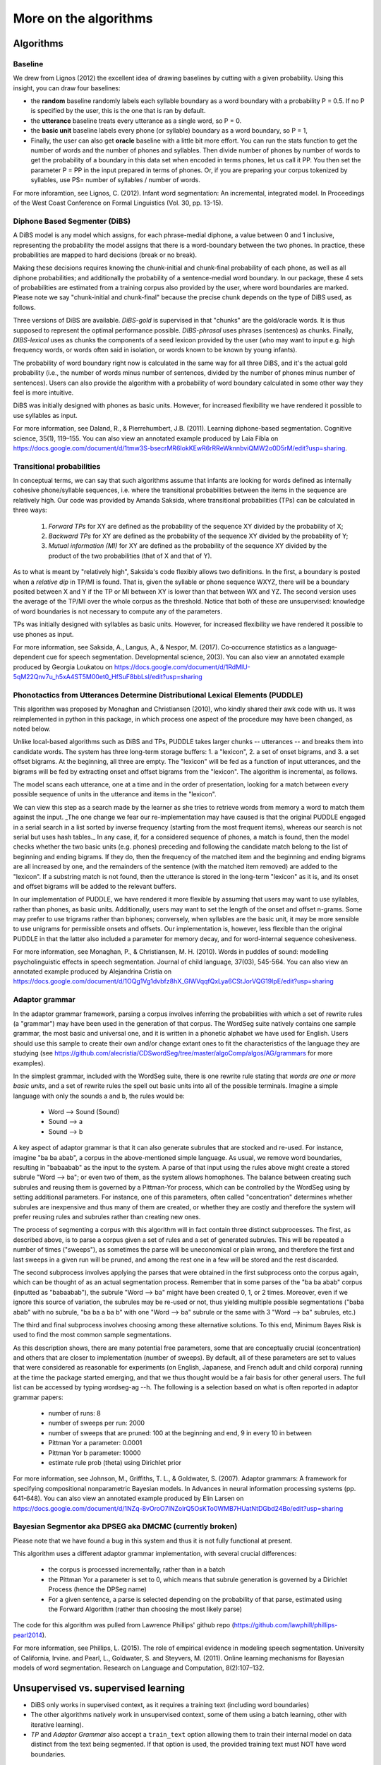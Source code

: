 .. _algorithms:

More on the algorithms
=======================

Algorithms
----------

Baseline
~~~~~~~~

We drew from Lignos (2012) the excellent idea of drawing baselines by
cutting with a given probability. Using this insight, you can draw
four baselines:

- the **random** baseline randomly labels each syllable boundary as a
  word boundary with a probability P = 0.5. If no P is specified by the
  user, this is the one that is ran by default.

- the **utterance** baseline treats every utterance as a single word,
  so P = 0.

- the **basic unit** baseline labels every phone (or syllable) boundary as a
  word boundary, so P = 1,

- Finally, the user can also get **oracle** baseline with a little bit more
  effort. You can run the stats function to get the number of words and the
  number of phones and syllables. Then divide number of phones by number of
  words to get the probability of a boundary in this data set when encoded
  in terms phones, let us call it PP. You then set the parameter P = PP in the
  input prepared in terms of phones. Or, if you are preparing your corpus
  tokenized by syllables, use PS= number of syllables / number of words.

For more inforamtion, see Lignos, C. (2012). Infant word segmentation:
An incremental, integrated model. In Proceedings of the West Coast
Conference on Formal Linguistics (Vol. 30, pp. 13-15).


Diphone Based Segmenter (DiBS)
~~~~~~~~~~~~~~~~~~~~~~~~~~~~~~

A DiBS model is any model which assigns, for each phrase-medial
diphone, a value between 0 and 1 inclusive, representing the
probability the model assigns that there is a word-boundary between
the two phones. In practice, these probabilities are mapped to hard
decisions (break or no break).

Making these decisions requires knowing the chunk-initial and
chunk-final probability of each phone, as well as all diphone
probabilities; and additionally the probability of a sentence-medial
word boundary. In our package, these 4 sets of probabilities are
estimated from a training corpus also provided by the user, where word
boundaries are marked. Please note we say "chunk-initial and
chunk-final" because the precise chunk depends on the type of DiBS
used, as follows.

Three versions of DiBS are available. *DiBS-gold* is supervised in
that "chunks" are the gold/oracle words. It is thus supposed to
represent the optimal performance possible. *DIBS-phrasal* uses
phrases (sentences) as chunks. Finally, *DIBS-lexical* uses as chunks
the components of a seed lexicon provided by the user (who may want to
input e.g. high frequency words, or words often said in isolation, or
words known to be known by young infants).

The probability of word boundary right now is calculated in the same
way for all three DiBS, and it's the actual gold probability (i.e.,
the number of words minus number of sentences, divided by the number
of phones minus number of sentences). Users can also provide the
algorithm with a probability of word boundary calculated in some other
way they feel is more intuitive.

DiBS was initially designed with phones as basic units. However, for
increased flexibility we have rendered it possible to use syllables as
input.

For more information, see Daland, R., & Pierrehumbert,
J.B. (2011). Learning diphone-based segmentation. Cognitive science,
35(1), 119–155. You can also view an annotated example produced by
Laia Fibla on
https://docs.google.com/document/d/1tmw3S-bsecrMR6IokKEwR6rRReWknnbviQMW2o0D5rM/edit?usp=sharing.

Transitional probabilities
~~~~~~~~~~~~~~~~~~~~~~~~~~

In conceptual terms, we can say that such algorithms assume that
infants are looking for words defined as internally cohesive
phone/syllable sequences, i.e. where the transitional probabilities
between the items in the sequence are relatively high. Our code was
provided by Amanda Saksida, where transitional probabilities (TPs) can
be calculated in three ways:

    (1) *Forward TPs* for XY are defined as the probability of the
        sequence XY divided by the probability of X;

    (2) *Backward TPs* for XY are defined as the probability of the
        sequence XY divided by the probability of Y;

    (3) *Mutual information (MI)* for XY are defined as the
        probability of the sequence XY divided by the product of the
        two probabilities (that of X and that of Y).

As to what is meant by "relatively high", Saksida's code flexibly
allows two definitions. In the first, a boundary is posted when a
*relative dip* in TP/MI is found. That is, given the syllable or phone
sequence WXYZ, there will be a boundary posited between X and Y if the
TP or MI between XY is lower than that between WX and YZ. The second
version uses the average of the TP/MI over the whole corpus as the
threshold. Notice that both of these are unsupervised: knowledge of
word boundaries is not necessary to compute any of the parameters.

TPs was initially designed with syllables as basic units. However, for
increased flexibility we have rendered it possible to use phones as
input.

For more information, see Saksida, A., Langus, A., &
Nespor, M. (2017). Co‐occurrence statistics as a language‐dependent
cue for speech segmentation. Developmental science, 20(3).  You can
also view an annotated example produced by Georgia Loukatou on
https://docs.google.com/document/d/1RdMlU-5qM22Qnv7u_h5xA4ST5M00et0_HfSuF8bbLsI/edit?usp=sharing


Phonotactics from Utterances Determine Distributional Lexical Elements (PUDDLE)
~~~~~~~~~~~~~~~~~~~~~~~~~~~~~~~~~~~~~~~~~~~~~~~~~~~~~~~~~~~~~~~~~~~~~~~~~~~~~~~

This algorithm was proposed by Monaghan and Christiansen (2010), who
kindly shared their awk code with us. It was reimplemented in python
in this package, in which process one aspect of the procedure may have
been changed, as noted below.

Unlike local-based algorithms such as DiBS and TPs, PUDDLE takes
larger chunks -- utterances -- and breaks them into candidate words.
The system has three long-term storage buffers: 1. a "lexicon", 2. a
set of onset bigrams, and 3. a set offset bigrams. At the beginning,
all three are empty. The "lexicon" will be fed as a function of input
utterances, and the bigrams will be fed by extracting onset and offset
bigrams from the "lexicon".  The algorithm is incremental, as follows.

The model scans each utterance, one at a time and in the order of
presentation, looking for a match between every possible sequence of
units in the utterance and items in the "lexicon".

We can view this step as a search made by the learner as she tries to
retrieve words from memory a word to match them against the
input. _The one change we fear our re-implementation may have caused
is that the original PUDDLE engaged in a serial search in a list
sorted by inverse frequency (starting from the most frequent items),
whereas our search is not serial but uses hash tables._ In any case,
if, for a considered sequence of phones, a match is found, then the
model checks whether the two basic units (e.g. phones) preceding and
following the candidate match belong to the list of beginning and
ending bigrams. If they do, then the frequency of the matched item and
the beginning and ending bigrams are all increased by one, and the
remainders of the sentence (with the matched item removed) are added
to the "lexicon". If a substring match is not found, then the
utterance is stored in the long-term "lexicon" as it is, and its onset
and offset bigrams will be added to the relevant buffers.

In our implementation of PUDDLE, we have rendered it more flexible by
assuming that users may want to use syllables, rather than phones, as
basic units. Additionally, users may want to set the length of the
onset and offset n-grams. Some may prefer to use trigrams rather than
biphones; conversely, when syllables are the basic unit, it may be
more sensible to use unigrams for permissible onsets and offsets. Our
implementation is, however, less flexible than the original PUDDLE in
that the latter also included a parameter for memory decay, and for
word-internal sequence cohesiveness.


For more information, see Monaghan, P., &
Christiansen, M. H. (2010). Words in puddles of sound: modelling
psycholinguistic effects in speech segmentation. Journal of child
language, 37(03), 545-564. You can also view an annotated example
produced by Alejandrina Cristia on
https://docs.google.com/document/d/1OQg1Vg1dvbfz8hX_GlWVqqfQxLya6CStJorVQG19IpE/edit?usp=sharing


Adaptor grammar
~~~~~~~~~~~~~~~

In the adaptor grammar framework, parsing a corpus involves inferring
the probabilities with which a set of rewrite rules (a "grammar") may
have been used in the generation of that corpus. The WordSeg suite
natively contains one sample grammar, the most basic and universal
one, and it is written in a phonetic alphabet we have used for
English. Users should use this sample to create their own and/or
change extant ones to fit the characteristics of the language they are
studying (see
https://github.com/alecristia/CDSwordSeg/tree/master/algoComp/algos/AG/grammars
for more examples).

In the simplest grammar, included with the WordSeg suite, there is one
rewrite rule stating that *words are one or more basic units*, and a
set of rewrite rules the spell out basic units into all of the
possible terminals. Imagine a simple language with only the sounds a
and b, the rules would be:

    - Word --> Sound (Sound)
    - Sound --> a
    - Sound --> b

A key aspect of adaptor grammar is that it can also generate subrules
that are stocked and re-used. For instance, imagine "ba ba abab", a
corpus in the above-mentioned simple language. As usual, we remove
word boundaries, resulting in "babaabab" as the input to the system. A
parse of that input using the rules above might create a stored
subrule "Word --> ba"; or even two of them, as the system allows
homophones. The balance between creating such subrules and reusing
them is governed by a Pittman-Yor process, which can be controlled by
the WordSeg using by setting additional parameters. For instance, one
of this parameters, often called "concentration" determines whether
subrules are inexpensive and thus many of them are created, or whether
they are costly and therefore the system will prefer reusing rules and
subrules rather than creating new ones.

The process of segmenting a corpus with this algorithm will in fact
contain three distinct subprocesses. The first, as described above, is
to parse a corpus given a set of rules and a set of generated
subrules. This will be repeated a number of times ("sweeps"), as
sometimes the parse will be uneconomical or plain wrong, and therefore
the first and last sweeps in a given run will be pruned, and among the
rest one in a few will be stored and the rest discarded.

The second subprocess involves applying the parses that were obtained
in the first subprocess onto the corpus again, which can be thought of
as an actual segmentation process. Remember that in some parses of the
"ba ba abab" corpus (inputted as "babaabab"), the subrule "Word -->
ba" might have been created 0, 1, or 2 times. Moreover, even if we
ignore this source of variation, the subrules may be re-used or not,
thus yielding multiple possible segmentations ("baba abab" with no
subrule, "ba ba a ba b" with one "Word --> ba" subrule or the same
with 3 "Word --> ba" subrules, etc.)

The third and final subprocess involves choosing among these
alternative solutions. To this end, Minimum Bayes Risk is used to find
the most common sample segmentations.

As this description shows, there are many potential free parameters,
some that are conceptually crucial (concentration) and others that are
closer to implementation (number of sweeps). By default, all of these
parameters are set to values that were considered as reasonable for
experiments (on English, Japanese, and French adult and child corpora)
running at the time the package started emerging, and that we thus
thought would be a fair basis for other general users. The full list
can be accessed by typing wordseg-ag --h. The following is a selection
based on what is often reported in adaptor grammar papers:

    - number of runs: 8
    - number of sweeps per run: 2000
    - number of sweeps that are pruned: 100 at the beginning and end,
      9 in every 10 in between
    - Pittman Yor a parameter: 0.0001
    - Pittman Yor b parameter: 10000
    - estimate rule prob (theta) using Dirichlet prior

For more information, see Johnson, M., Griffiths, T. L., &
Goldwater, S. (2007). Adaptor grammars: A framework for specifying
compositional nonparametric Bayesian models. In Advances in neural
information processing systems (pp. 641-648). You can also view an
annotated example produced by Elin Larsen on
https://docs.google.com/document/d/1NZq-8vOroO7INZolrQ5OsKTo0WMB7HUatNtDGbd24Bo/edit?usp=sharing

Bayesian Segmentor aka DPSEG aka DMCMC (currently broken)
~~~~~~~~~~~~~~~~~~~~~~~~~~~~~~~~~~~~~~~~~~~~~~~~~~~~~~~~~

Please note that we have found a bug in this system and thus
it is not fully functional at present.

This algorithm uses a different adaptor grammar implementation, with
several crucial differences:

    - the corpus is processed incrementally, rather than in a batch
    - the Pittman Yor a parameter is set to 0, which means that
      subrule generation is governed by a Dirichlet Process (hence the
      DPSeg name)
    - For a given sentence, a parse is selected depending on the
      probability of that parse, estimated using the Forward Algorithm
      (rather than choosing the most likely parse)

The code for this algorithm was pulled from Lawrence Phillips' github
repo (https://github.com/lawphill/phillips-pearl2014).

For more information, see Phillips, L. (2015). The role of empirical
evidence in modeling speech segmentation. University of California,
Irvine. and Pearl, L., Goldwater, S. and Steyvers, M. (2011). Online
learning mechanisms for Bayesian models of word segmentation. Research
on Language and Computation, 8(2):107–132.


Unsupervised vs. supervised learning
------------------------------------

* DiBS only works in supervised context, as it requires a training text
  (including word boundaries)

* The other algorithms natively work in unsupervised context, some of them using
  a batch learning, other with iterative learning).

* *TP* and *Adaptor Grammar* also accept a ``train_text`` option allowing them
  to train their internal model on data distinct from the text being segmented.
  If that option is used, the provided training text must NOT have word
  boundaries.


Additional information
----------------------

Information on Adaptor Grammar provided by their original contributors
~~~~~~~~~~~~~~~~~~~~~~~~~~~~~~~~~~~~~~~~~~~~~~~~~~~~~~~~~~~~~~~~~~~~~~

The grammar consists of a sequence of rules, one per line, in the
following format::

    [theta [a [b]]] Parent --> Child1 Child2 ...

where theta is the rule's probability (or, with the -E flag, the
Dirichlet prior parameter associated with this rule) in the generator,
and a, b (0<=a<=1, 0<b) are the parameters of the Pitman-Yor adaptor
process.

If a==1 then the Parent is not adapted. If a==0 then the Parent is
sampled with a Chinese Restaurant process (rather than the more
general Pitman-Yor process). If theta==0 then we use the default value
for the rule prior (given by the -w flag).

The start category for the grammar is the Parent category of the first
rule.

If you specify the -C flag, these trees are printed in compact format,
i.e., only cached categories are printed. If you don't specify the -C
flag, cached nodes are suffixed by a '#' followed by a number, which
is the number of customers at this table.

The -A parses-file causes it to print out analyses of the training
data for the last few iterations (the number of iterations is
specified by the -N flag).

The -X eval-cmd causes the program to run eval-cmd as a subprocess and
pipe the current sample trees into it (this is useful for monitoring
convergence).  Note that the eval-cmd is only run _once_; all the
sampled parses of all the training data are piped into it.  Trees
belonging to different iterations are separated by blank lines.

The program can now estimate the Pitman-Yor hyperparameters a and b
for each adapted nonterminal.  To specify a uniform Beta prior on the
a parameter, set "-e 1 -f 1" and to specify a vague Gamma prior on the
b parameter, set "-g 10 -h 0.1" or "-g 100 -h 0.01".

If you want to estimate the values for a and b hyperparameters, their
initial values must be greater than zero.  The -a flag may be useful
here. If a nonterminal has an a value of 1, this means that the
nonterminal is not adapted.

* Pitman-Yor Context-Free Grammars

  Rules are of format::

    [w [a [b]]] X --> Y1 ... Yn

  where X is a nonterminal and Y1 ... Yn are either terminals or
  nonterminals,

  w is the Dirichlet hyper-parameter (i.e., pseudo-count) associated
  with this rule (a positive real)

  a is the PY "a" constant associated with X (a positive real less
  than 1)

  b is the PY "b" constant associated with X (a positive real)


* Brief recap of Pitman-Yor processes

  Suppose there are n samples occupying m tables.  Then the probability
  that the n+1 sample occupies table 1 <= k <= m is:

  .. math::

     P(x_{n+1} = k) = \frac{n_k - a}{n + b}

  and the probability that the n+1 sample occupies the new table m+1
  is:

  .. math::

     P(x_{n+1} = m+1) = \frac{m*a + b}{n + b}

  The probability of a configuration in which a restaurant contains n
  customers at m tables, with n_k customers at table k is:


  .. math::

     a^{-m} \frac{G(m+b/a)}{G(b/a)} \frac{G(b)}{G(n+b)} \prod_{k=1}^m \frac{G(n_k-a)}{G(1-a)}

  where G is the Gamma function.

* Improving running time

  Several people have been running this code on larger data sets, and
  long running times have become a problem.

  The "right thing" would be to rewrite the code to make it run
  efficiently, but until someone gets around to doing that, I've added
  very simple multi-threading support using OpenMP.

  To compile wordseg-ag with OpenMP support, use the `AG_PARALLEL`
  option for cmake::

    cmake -DAG_PARALLEL=ON ..

  On my 8 core desktop machine, the multi-threaded version runs about
  twice as fast as the single threaded version, albeit using on average
  about 6 cores (i.e., its parallel efficiency is about 33%).

* Quadruple precision

  On very long strings the probabilities estimated by the parser can
  sometimes underflow, especially during the first couple of
  iterations when the probability estimates are still very poor.

  The right way to fix this is to rewrite the program so it rescales
  all of its probabilities during the computation to avoid unflows,
  but until someone gets around to doing this, I've implemented a
  hack, which is just to compile the code using new new
  quadruple-precision floating point maths.

  To compile wordseg-ag on quadruple float precision, use the
  `AG_QUADRUPLE` option for cmake::

    cmake -DAG_QUADRUPLE=ON ..


Information on DIBS provided by original contributor
~~~~~~~~~~~~~~~~~~~~~~~~~~~~~~~~~~~~~~~~~~~~~~~~~~~~

A DiBS model assigns, for each phrase-medial diphone, a value between
0 and 1 inclusive (representing the probability the model assigns that
there is a word-boundary there). In practice, these probabilities are
mapped to hard decisions, with the optimal threshold being 0.5.

Without any training at all, a phrasal-DiBS model can assign sensible
defaults (namely, 0, or the context-independent probability of a
medial word boundary, which will always be less than 0.5, and so
effectively equivalent to 0 in a hard-decisions context). The outcome
in this case would be total undersegmentation (for default 0; total
oversegmentation for default 1).

It takes relatively little training to get a DiBS model up to
near-ceiling (*i.e.* the model's intrinsic ceiling: "as good as
that model will get even if you train it forever", rather than
"perfect for that dataset"). Moreover, in principle you can have the
model do its segmentation for the nth sentence based on the stats it
has accumulated for every preceding sentence (and with a little
effort, even on the nth sentence as well). In practice, since I was
never testing on the training set for publication work, but I was
testing on *huge* test sets, I optimized the code for mixed
iterative/batch training, meaning it could read in a training set,
update parameteres, test, and then repeat ad infinitum.
